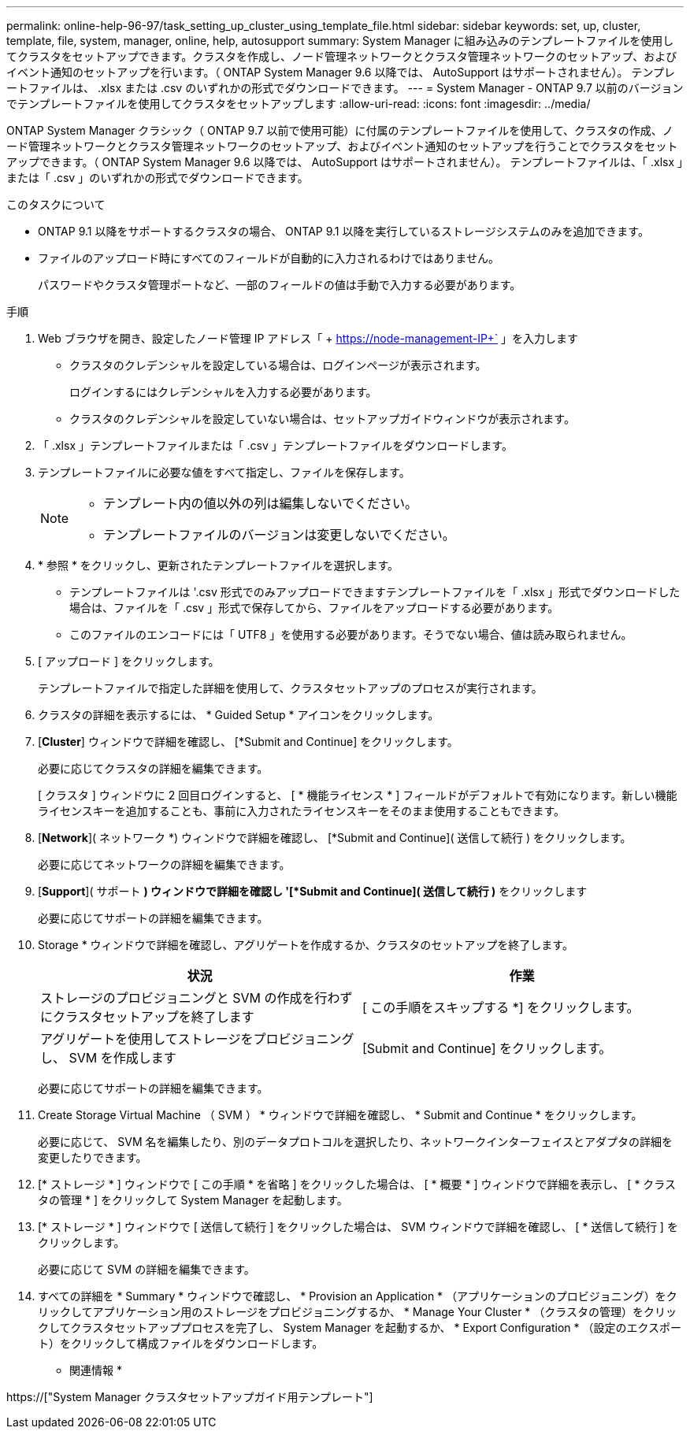 ---
permalink: online-help-96-97/task_setting_up_cluster_using_template_file.html 
sidebar: sidebar 
keywords: set, up, cluster, template, file, system, manager, online, help, autosupport 
summary: System Manager に組み込みのテンプレートファイルを使用してクラスタをセットアップできます。クラスタを作成し、ノード管理ネットワークとクラスタ管理ネットワークのセットアップ、およびイベント通知のセットアップを行います。（ ONTAP System Manager 9.6 以降では、 AutoSupport はサポートされません）。 テンプレートファイルは、 .xlsx または .csv のいずれかの形式でダウンロードできます。 
---
= System Manager - ONTAP 9.7 以前のバージョンでテンプレートファイルを使用してクラスタをセットアップします
:allow-uri-read: 
:icons: font
:imagesdir: ../media/


[role="lead"]
ONTAP System Manager クラシック（ ONTAP 9.7 以前で使用可能）に付属のテンプレートファイルを使用して、クラスタの作成、ノード管理ネットワークとクラスタ管理ネットワークのセットアップ、およびイベント通知のセットアップを行うことでクラスタをセットアップできます。（ ONTAP System Manager 9.6 以降では、 AutoSupport はサポートされません）。 テンプレートファイルは、「 .xlsx 」または「 .csv 」のいずれかの形式でダウンロードできます。

.このタスクについて
* ONTAP 9.1 以降をサポートするクラスタの場合、 ONTAP 9.1 以降を実行しているストレージシステムのみを追加できます。
* ファイルのアップロード時にすべてのフィールドが自動的に入力されるわけではありません。
+
パスワードやクラスタ管理ポートなど、一部のフィールドの値は手動で入力する必要があります。



.手順
. Web ブラウザを開き、設定したノード管理 IP アドレス「 + https://node-management-IP+` 」を入力します
+
** クラスタのクレデンシャルを設定している場合は、ログインページが表示されます。
+
ログインするにはクレデンシャルを入力する必要があります。

** クラスタのクレデンシャルを設定していない場合は、セットアップガイドウィンドウが表示されます。


. 「 .xlsx 」テンプレートファイルまたは「 .csv 」テンプレートファイルをダウンロードします。
. テンプレートファイルに必要な値をすべて指定し、ファイルを保存します。
+
[NOTE]
====
** テンプレート内の値以外の列は編集しないでください。
** テンプレートファイルのバージョンは変更しないでください。


====
. * 参照 * をクリックし、更新されたテンプレートファイルを選択します。
+
** テンプレートファイルは '.csv 形式でのみアップロードできますテンプレートファイルを「 .xlsx 」形式でダウンロードした場合は、ファイルを「 .csv 」形式で保存してから、ファイルをアップロードする必要があります。
** このファイルのエンコードには「 UTF8 」を使用する必要があります。そうでない場合、値は読み取られません。


. [ アップロード ] をクリックします。
+
テンプレートファイルで指定した詳細を使用して、クラスタセットアップのプロセスが実行されます。

. クラスタの詳細を表示するには、 * Guided Setup * アイコンをクリックします。
. [*Cluster*] ウィンドウで詳細を確認し、 [*Submit and Continue] をクリックします。
+
必要に応じてクラスタの詳細を編集できます。

+
[ クラスタ ] ウィンドウに 2 回目ログインすると、 [ * 機能ライセンス * ] フィールドがデフォルトで有効になります。新しい機能ライセンスキーを追加することも、事前に入力されたライセンスキーをそのまま使用することもできます。

. [*Network*]( ネットワーク *) ウィンドウで詳細を確認し、 [*Submit and Continue]( 送信して続行 ) をクリックします。
+
必要に応じてネットワークの詳細を編集できます。

. [*Support*]( サポート *) ウィンドウで詳細を確認し '[*Submit and Continue]( 送信して続行 )* をクリックします
+
必要に応じてサポートの詳細を編集できます。

. Storage * ウィンドウで詳細を確認し、アグリゲートを作成するか、クラスタのセットアップを終了します。
+
|===
| 状況 | 作業 


 a| 
ストレージのプロビジョニングと SVM の作成を行わずにクラスタセットアップを終了します
 a| 
[ この手順をスキップする *] をクリックします。



 a| 
アグリゲートを使用してストレージをプロビジョニングし、 SVM を作成します
 a| 
[Submit and Continue] をクリックします。

|===
+
必要に応じてサポートの詳細を編集できます。

. Create Storage Virtual Machine （ SVM ） * ウィンドウで詳細を確認し、 * Submit and Continue * をクリックします。
+
必要に応じて、 SVM 名を編集したり、別のデータプロトコルを選択したり、ネットワークインターフェイスとアダプタの詳細を変更したりできます。

. [* ストレージ * ] ウィンドウで [ この手順 * を省略 ] をクリックした場合は、 [ * 概要 * ] ウィンドウで詳細を表示し、 [ * クラスタの管理 * ] をクリックして System Manager を起動します。
. [* ストレージ * ] ウィンドウで [ 送信して続行 ] をクリックした場合は、 SVM ウィンドウで詳細を確認し、 [ * 送信して続行 ] をクリックします。
+
必要に応じて SVM の詳細を編集できます。

. すべての詳細を * Summary * ウィンドウで確認し、 * Provision an Application * （アプリケーションのプロビジョニング）をクリックしてアプリケーション用のストレージをプロビジョニングするか、 * Manage Your Cluster * （クラスタの管理）をクリックしてクラスタセットアッププロセスを完了し、 System Manager を起動するか、 * Export Configuration * （設定のエクスポート）をクリックして構成ファイルをダウンロードします。


* 関連情報 *

https://["System Manager クラスタセットアップガイド用テンプレート"]
